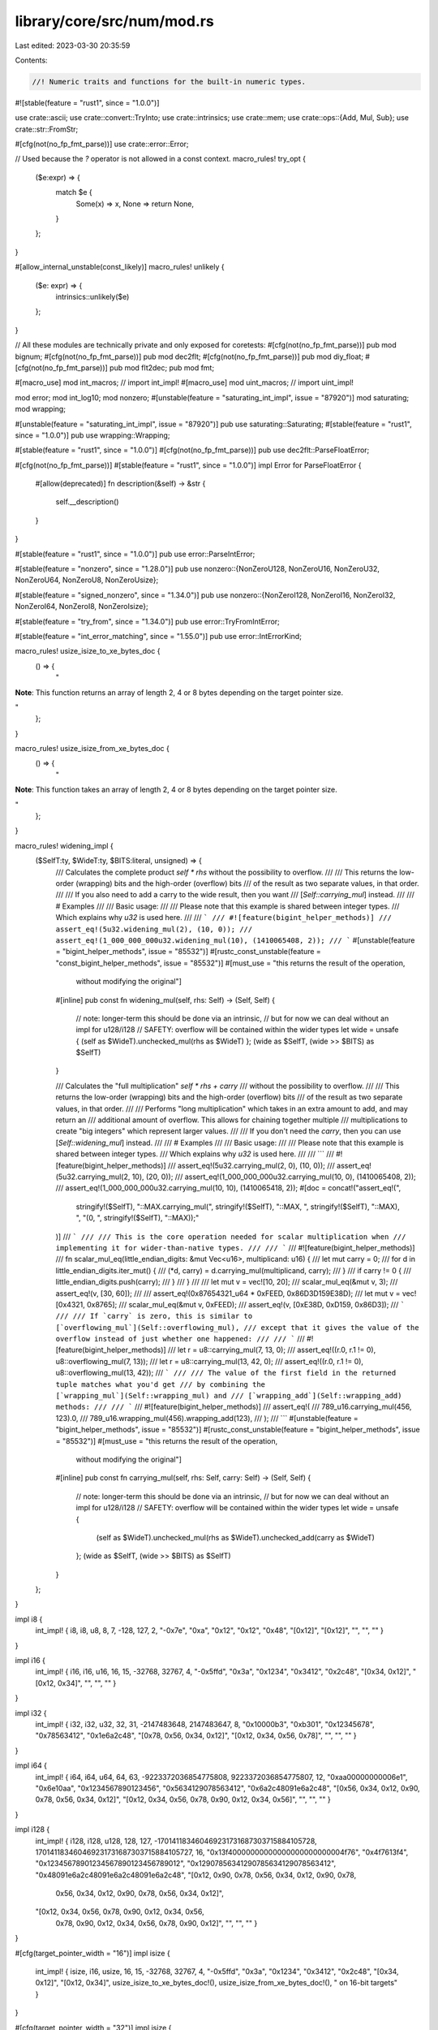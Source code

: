 library/core/src/num/mod.rs
===========================

Last edited: 2023-03-30 20:35:59

Contents:

.. code-block:: rs

    //! Numeric traits and functions for the built-in numeric types.

#![stable(feature = "rust1", since = "1.0.0")]

use crate::ascii;
use crate::convert::TryInto;
use crate::intrinsics;
use crate::mem;
use crate::ops::{Add, Mul, Sub};
use crate::str::FromStr;

#[cfg(not(no_fp_fmt_parse))]
use crate::error::Error;

// Used because the `?` operator is not allowed in a const context.
macro_rules! try_opt {
    ($e:expr) => {
        match $e {
            Some(x) => x,
            None => return None,
        }
    };
}

#[allow_internal_unstable(const_likely)]
macro_rules! unlikely {
    ($e: expr) => {
        intrinsics::unlikely($e)
    };
}

// All these modules are technically private and only exposed for coretests:
#[cfg(not(no_fp_fmt_parse))]
pub mod bignum;
#[cfg(not(no_fp_fmt_parse))]
pub mod dec2flt;
#[cfg(not(no_fp_fmt_parse))]
pub mod diy_float;
#[cfg(not(no_fp_fmt_parse))]
pub mod flt2dec;
pub mod fmt;

#[macro_use]
mod int_macros; // import int_impl!
#[macro_use]
mod uint_macros; // import uint_impl!

mod error;
mod int_log10;
mod nonzero;
#[unstable(feature = "saturating_int_impl", issue = "87920")]
mod saturating;
mod wrapping;

#[unstable(feature = "saturating_int_impl", issue = "87920")]
pub use saturating::Saturating;
#[stable(feature = "rust1", since = "1.0.0")]
pub use wrapping::Wrapping;

#[stable(feature = "rust1", since = "1.0.0")]
#[cfg(not(no_fp_fmt_parse))]
pub use dec2flt::ParseFloatError;

#[cfg(not(no_fp_fmt_parse))]
#[stable(feature = "rust1", since = "1.0.0")]
impl Error for ParseFloatError {
    #[allow(deprecated)]
    fn description(&self) -> &str {
        self.__description()
    }
}

#[stable(feature = "rust1", since = "1.0.0")]
pub use error::ParseIntError;

#[stable(feature = "nonzero", since = "1.28.0")]
pub use nonzero::{NonZeroU128, NonZeroU16, NonZeroU32, NonZeroU64, NonZeroU8, NonZeroUsize};

#[stable(feature = "signed_nonzero", since = "1.34.0")]
pub use nonzero::{NonZeroI128, NonZeroI16, NonZeroI32, NonZeroI64, NonZeroI8, NonZeroIsize};

#[stable(feature = "try_from", since = "1.34.0")]
pub use error::TryFromIntError;

#[stable(feature = "int_error_matching", since = "1.55.0")]
pub use error::IntErrorKind;

macro_rules! usize_isize_to_xe_bytes_doc {
    () => {
        "

**Note**: This function returns an array of length 2, 4 or 8 bytes
depending on the target pointer size.

"
    };
}

macro_rules! usize_isize_from_xe_bytes_doc {
    () => {
        "

**Note**: This function takes an array of length 2, 4 or 8 bytes
depending on the target pointer size.

"
    };
}

macro_rules! widening_impl {
    ($SelfT:ty, $WideT:ty, $BITS:literal, unsigned) => {
        /// Calculates the complete product `self * rhs` without the possibility to overflow.
        ///
        /// This returns the low-order (wrapping) bits and the high-order (overflow) bits
        /// of the result as two separate values, in that order.
        ///
        /// If you also need to add a carry to the wide result, then you want
        /// [`Self::carrying_mul`] instead.
        ///
        /// # Examples
        ///
        /// Basic usage:
        ///
        /// Please note that this example is shared between integer types.
        /// Which explains why `u32` is used here.
        ///
        /// ```
        /// #![feature(bigint_helper_methods)]
        /// assert_eq!(5u32.widening_mul(2), (10, 0));
        /// assert_eq!(1_000_000_000u32.widening_mul(10), (1410065408, 2));
        /// ```
        #[unstable(feature = "bigint_helper_methods", issue = "85532")]
        #[rustc_const_unstable(feature = "const_bigint_helper_methods", issue = "85532")]
        #[must_use = "this returns the result of the operation, \
                      without modifying the original"]
        #[inline]
        pub const fn widening_mul(self, rhs: Self) -> (Self, Self) {
            // note: longer-term this should be done via an intrinsic,
            //   but for now we can deal without an impl for u128/i128
            // SAFETY: overflow will be contained within the wider types
            let wide = unsafe { (self as $WideT).unchecked_mul(rhs as $WideT) };
            (wide as $SelfT, (wide >> $BITS) as $SelfT)
        }

        /// Calculates the "full multiplication" `self * rhs + carry`
        /// without the possibility to overflow.
        ///
        /// This returns the low-order (wrapping) bits and the high-order (overflow) bits
        /// of the result as two separate values, in that order.
        ///
        /// Performs "long multiplication" which takes in an extra amount to add, and may return an
        /// additional amount of overflow. This allows for chaining together multiple
        /// multiplications to create "big integers" which represent larger values.
        ///
        /// If you don't need the `carry`, then you can use [`Self::widening_mul`] instead.
        ///
        /// # Examples
        ///
        /// Basic usage:
        ///
        /// Please note that this example is shared between integer types.
        /// Which explains why `u32` is used here.
        ///
        /// ```
        /// #![feature(bigint_helper_methods)]
        /// assert_eq!(5u32.carrying_mul(2, 0), (10, 0));
        /// assert_eq!(5u32.carrying_mul(2, 10), (20, 0));
        /// assert_eq!(1_000_000_000u32.carrying_mul(10, 0), (1410065408, 2));
        /// assert_eq!(1_000_000_000u32.carrying_mul(10, 10), (1410065418, 2));
        #[doc = concat!("assert_eq!(",
            stringify!($SelfT), "::MAX.carrying_mul(", stringify!($SelfT), "::MAX, ", stringify!($SelfT), "::MAX), ",
            "(0, ", stringify!($SelfT), "::MAX));"
        )]
        /// ```
        ///
        /// This is the core operation needed for scalar multiplication when
        /// implementing it for wider-than-native types.
        ///
        /// ```
        /// #![feature(bigint_helper_methods)]
        /// fn scalar_mul_eq(little_endian_digits: &mut Vec<u16>, multiplicand: u16) {
        ///     let mut carry = 0;
        ///     for d in little_endian_digits.iter_mut() {
        ///         (*d, carry) = d.carrying_mul(multiplicand, carry);
        ///     }
        ///     if carry != 0 {
        ///         little_endian_digits.push(carry);
        ///     }
        /// }
        ///
        /// let mut v = vec![10, 20];
        /// scalar_mul_eq(&mut v, 3);
        /// assert_eq!(v, [30, 60]);
        ///
        /// assert_eq!(0x87654321_u64 * 0xFEED, 0x86D3D159E38D);
        /// let mut v = vec![0x4321, 0x8765];
        /// scalar_mul_eq(&mut v, 0xFEED);
        /// assert_eq!(v, [0xE38D, 0xD159, 0x86D3]);
        /// ```
        ///
        /// If `carry` is zero, this is similar to [`overflowing_mul`](Self::overflowing_mul),
        /// except that it gives the value of the overflow instead of just whether one happened:
        ///
        /// ```
        /// #![feature(bigint_helper_methods)]
        /// let r = u8::carrying_mul(7, 13, 0);
        /// assert_eq!((r.0, r.1 != 0), u8::overflowing_mul(7, 13));
        /// let r = u8::carrying_mul(13, 42, 0);
        /// assert_eq!((r.0, r.1 != 0), u8::overflowing_mul(13, 42));
        /// ```
        ///
        /// The value of the first field in the returned tuple matches what you'd get
        /// by combining the [`wrapping_mul`](Self::wrapping_mul) and
        /// [`wrapping_add`](Self::wrapping_add) methods:
        ///
        /// ```
        /// #![feature(bigint_helper_methods)]
        /// assert_eq!(
        ///     789_u16.carrying_mul(456, 123).0,
        ///     789_u16.wrapping_mul(456).wrapping_add(123),
        /// );
        /// ```
        #[unstable(feature = "bigint_helper_methods", issue = "85532")]
        #[rustc_const_unstable(feature = "bigint_helper_methods", issue = "85532")]
        #[must_use = "this returns the result of the operation, \
                      without modifying the original"]
        #[inline]
        pub const fn carrying_mul(self, rhs: Self, carry: Self) -> (Self, Self) {
            // note: longer-term this should be done via an intrinsic,
            //   but for now we can deal without an impl for u128/i128
            // SAFETY: overflow will be contained within the wider types
            let wide = unsafe {
                (self as $WideT).unchecked_mul(rhs as $WideT).unchecked_add(carry as $WideT)
            };
            (wide as $SelfT, (wide >> $BITS) as $SelfT)
        }
    };
}

impl i8 {
    int_impl! { i8, i8, u8, 8, 7, -128, 127, 2, "-0x7e", "0xa", "0x12", "0x12", "0x48",
    "[0x12]", "[0x12]", "", "", "" }
}

impl i16 {
    int_impl! { i16, i16, u16, 16, 15, -32768, 32767, 4, "-0x5ffd", "0x3a", "0x1234", "0x3412",
    "0x2c48", "[0x34, 0x12]", "[0x12, 0x34]", "", "", "" }
}

impl i32 {
    int_impl! { i32, i32, u32, 32, 31, -2147483648, 2147483647, 8, "0x10000b3", "0xb301",
    "0x12345678", "0x78563412", "0x1e6a2c48", "[0x78, 0x56, 0x34, 0x12]",
    "[0x12, 0x34, 0x56, 0x78]", "", "", "" }
}

impl i64 {
    int_impl! { i64, i64, u64, 64, 63, -9223372036854775808, 9223372036854775807, 12,
    "0xaa00000000006e1", "0x6e10aa", "0x1234567890123456", "0x5634129078563412",
    "0x6a2c48091e6a2c48", "[0x56, 0x34, 0x12, 0x90, 0x78, 0x56, 0x34, 0x12]",
    "[0x12, 0x34, 0x56, 0x78, 0x90, 0x12, 0x34, 0x56]", "", "", "" }
}

impl i128 {
    int_impl! { i128, i128, u128, 128, 127, -170141183460469231731687303715884105728,
    170141183460469231731687303715884105727, 16,
    "0x13f40000000000000000000000004f76", "0x4f7613f4", "0x12345678901234567890123456789012",
    "0x12907856341290785634129078563412", "0x48091e6a2c48091e6a2c48091e6a2c48",
    "[0x12, 0x90, 0x78, 0x56, 0x34, 0x12, 0x90, 0x78, \
      0x56, 0x34, 0x12, 0x90, 0x78, 0x56, 0x34, 0x12]",
    "[0x12, 0x34, 0x56, 0x78, 0x90, 0x12, 0x34, 0x56, \
      0x78, 0x90, 0x12, 0x34, 0x56, 0x78, 0x90, 0x12]", "", "", "" }
}

#[cfg(target_pointer_width = "16")]
impl isize {
    int_impl! { isize, i16, usize, 16, 15, -32768, 32767, 4, "-0x5ffd", "0x3a", "0x1234",
    "0x3412", "0x2c48", "[0x34, 0x12]", "[0x12, 0x34]",
    usize_isize_to_xe_bytes_doc!(), usize_isize_from_xe_bytes_doc!(),
    " on 16-bit targets" }
}

#[cfg(target_pointer_width = "32")]
impl isize {
    int_impl! { isize, i32, usize, 32, 31, -2147483648, 2147483647, 8, "0x10000b3", "0xb301",
    "0x12345678", "0x78563412", "0x1e6a2c48", "[0x78, 0x56, 0x34, 0x12]",
    "[0x12, 0x34, 0x56, 0x78]",
    usize_isize_to_xe_bytes_doc!(), usize_isize_from_xe_bytes_doc!(),
    " on 32-bit targets" }
}

#[cfg(target_pointer_width = "64")]
impl isize {
    int_impl! { isize, i64, usize, 64, 63, -9223372036854775808, 9223372036854775807,
    12, "0xaa00000000006e1", "0x6e10aa",  "0x1234567890123456", "0x5634129078563412",
    "0x6a2c48091e6a2c48", "[0x56, 0x34, 0x12, 0x90, 0x78, 0x56, 0x34, 0x12]",
    "[0x12, 0x34, 0x56, 0x78, 0x90, 0x12, 0x34, 0x56]",
    usize_isize_to_xe_bytes_doc!(), usize_isize_from_xe_bytes_doc!(),
    " on 64-bit targets" }
}

/// If 6th bit set ascii is upper case.
const ASCII_CASE_MASK: u8 = 0b0010_0000;

impl u8 {
    uint_impl! { u8, u8, i8, NonZeroU8, 8, 255, 2, "0x82", "0xa", "0x12", "0x12", "0x48", "[0x12]",
    "[0x12]", "", "", "" }
    widening_impl! { u8, u16, 8, unsigned }

    /// Checks if the value is within the ASCII range.
    ///
    /// # Examples
    ///
    /// ```
    /// let ascii = 97u8;
    /// let non_ascii = 150u8;
    ///
    /// assert!(ascii.is_ascii());
    /// assert!(!non_ascii.is_ascii());
    /// ```
    #[must_use]
    #[stable(feature = "ascii_methods_on_intrinsics", since = "1.23.0")]
    #[rustc_const_stable(feature = "const_u8_is_ascii", since = "1.43.0")]
    #[inline]
    pub const fn is_ascii(&self) -> bool {
        *self & 128 == 0
    }

    /// Makes a copy of the value in its ASCII upper case equivalent.
    ///
    /// ASCII letters 'a' to 'z' are mapped to 'A' to 'Z',
    /// but non-ASCII letters are unchanged.
    ///
    /// To uppercase the value in-place, use [`make_ascii_uppercase`].
    ///
    /// # Examples
    ///
    /// ```
    /// let lowercase_a = 97u8;
    ///
    /// assert_eq!(65, lowercase_a.to_ascii_uppercase());
    /// ```
    ///
    /// [`make_ascii_uppercase`]: Self::make_ascii_uppercase
    #[must_use = "to uppercase the value in-place, use `make_ascii_uppercase()`"]
    #[stable(feature = "ascii_methods_on_intrinsics", since = "1.23.0")]
    #[rustc_const_stable(feature = "const_ascii_methods_on_intrinsics", since = "1.52.0")]
    #[inline]
    pub const fn to_ascii_uppercase(&self) -> u8 {
        // Toggle the fifth bit if this is a lowercase letter
        *self ^ ((self.is_ascii_lowercase() as u8) * ASCII_CASE_MASK)
    }

    /// Makes a copy of the value in its ASCII lower case equivalent.
    ///
    /// ASCII letters 'A' to 'Z' are mapped to 'a' to 'z',
    /// but non-ASCII letters are unchanged.
    ///
    /// To lowercase the value in-place, use [`make_ascii_lowercase`].
    ///
    /// # Examples
    ///
    /// ```
    /// let uppercase_a = 65u8;
    ///
    /// assert_eq!(97, uppercase_a.to_ascii_lowercase());
    /// ```
    ///
    /// [`make_ascii_lowercase`]: Self::make_ascii_lowercase
    #[must_use = "to lowercase the value in-place, use `make_ascii_lowercase()`"]
    #[stable(feature = "ascii_methods_on_intrinsics", since = "1.23.0")]
    #[rustc_const_stable(feature = "const_ascii_methods_on_intrinsics", since = "1.52.0")]
    #[inline]
    pub const fn to_ascii_lowercase(&self) -> u8 {
        // Set the fifth bit if this is an uppercase letter
        *self | (self.is_ascii_uppercase() as u8 * ASCII_CASE_MASK)
    }

    /// Assumes self is ascii
    #[inline]
    pub(crate) const fn ascii_change_case_unchecked(&self) -> u8 {
        *self ^ ASCII_CASE_MASK
    }

    /// Checks that two values are an ASCII case-insensitive match.
    ///
    /// This is equivalent to `to_ascii_lowercase(a) == to_ascii_lowercase(b)`.
    ///
    /// # Examples
    ///
    /// ```
    /// let lowercase_a = 97u8;
    /// let uppercase_a = 65u8;
    ///
    /// assert!(lowercase_a.eq_ignore_ascii_case(&uppercase_a));
    /// ```
    #[stable(feature = "ascii_methods_on_intrinsics", since = "1.23.0")]
    #[rustc_const_stable(feature = "const_ascii_methods_on_intrinsics", since = "1.52.0")]
    #[inline]
    pub const fn eq_ignore_ascii_case(&self, other: &u8) -> bool {
        self.to_ascii_lowercase() == other.to_ascii_lowercase()
    }

    /// Converts this value to its ASCII upper case equivalent in-place.
    ///
    /// ASCII letters 'a' to 'z' are mapped to 'A' to 'Z',
    /// but non-ASCII letters are unchanged.
    ///
    /// To return a new uppercased value without modifying the existing one, use
    /// [`to_ascii_uppercase`].
    ///
    /// # Examples
    ///
    /// ```
    /// let mut byte = b'a';
    ///
    /// byte.make_ascii_uppercase();
    ///
    /// assert_eq!(b'A', byte);
    /// ```
    ///
    /// [`to_ascii_uppercase`]: Self::to_ascii_uppercase
    #[stable(feature = "ascii_methods_on_intrinsics", since = "1.23.0")]
    #[inline]
    pub fn make_ascii_uppercase(&mut self) {
        *self = self.to_ascii_uppercase();
    }

    /// Converts this value to its ASCII lower case equivalent in-place.
    ///
    /// ASCII letters 'A' to 'Z' are mapped to 'a' to 'z',
    /// but non-ASCII letters are unchanged.
    ///
    /// To return a new lowercased value without modifying the existing one, use
    /// [`to_ascii_lowercase`].
    ///
    /// # Examples
    ///
    /// ```
    /// let mut byte = b'A';
    ///
    /// byte.make_ascii_lowercase();
    ///
    /// assert_eq!(b'a', byte);
    /// ```
    ///
    /// [`to_ascii_lowercase`]: Self::to_ascii_lowercase
    #[stable(feature = "ascii_methods_on_intrinsics", since = "1.23.0")]
    #[inline]
    pub fn make_ascii_lowercase(&mut self) {
        *self = self.to_ascii_lowercase();
    }

    /// Checks if the value is an ASCII alphabetic character:
    ///
    /// - U+0041 'A' ..= U+005A 'Z', or
    /// - U+0061 'a' ..= U+007A 'z'.
    ///
    /// # Examples
    ///
    /// ```
    /// let uppercase_a = b'A';
    /// let uppercase_g = b'G';
    /// let a = b'a';
    /// let g = b'g';
    /// let zero = b'0';
    /// let percent = b'%';
    /// let space = b' ';
    /// let lf = b'\n';
    /// let esc = b'\x1b';
    ///
    /// assert!(uppercase_a.is_ascii_alphabetic());
    /// assert!(uppercase_g.is_ascii_alphabetic());
    /// assert!(a.is_ascii_alphabetic());
    /// assert!(g.is_ascii_alphabetic());
    /// assert!(!zero.is_ascii_alphabetic());
    /// assert!(!percent.is_ascii_alphabetic());
    /// assert!(!space.is_ascii_alphabetic());
    /// assert!(!lf.is_ascii_alphabetic());
    /// assert!(!esc.is_ascii_alphabetic());
    /// ```
    #[must_use]
    #[stable(feature = "ascii_ctype_on_intrinsics", since = "1.24.0")]
    #[rustc_const_stable(feature = "const_ascii_ctype_on_intrinsics", since = "1.47.0")]
    #[inline]
    pub const fn is_ascii_alphabetic(&self) -> bool {
        matches!(*self, b'A'..=b'Z' | b'a'..=b'z')
    }

    /// Checks if the value is an ASCII uppercase character:
    /// U+0041 'A' ..= U+005A 'Z'.
    ///
    /// # Examples
    ///
    /// ```
    /// let uppercase_a = b'A';
    /// let uppercase_g = b'G';
    /// let a = b'a';
    /// let g = b'g';
    /// let zero = b'0';
    /// let percent = b'%';
    /// let space = b' ';
    /// let lf = b'\n';
    /// let esc = b'\x1b';
    ///
    /// assert!(uppercase_a.is_ascii_uppercase());
    /// assert!(uppercase_g.is_ascii_uppercase());
    /// assert!(!a.is_ascii_uppercase());
    /// assert!(!g.is_ascii_uppercase());
    /// assert!(!zero.is_ascii_uppercase());
    /// assert!(!percent.is_ascii_uppercase());
    /// assert!(!space.is_ascii_uppercase());
    /// assert!(!lf.is_ascii_uppercase());
    /// assert!(!esc.is_ascii_uppercase());
    /// ```
    #[must_use]
    #[stable(feature = "ascii_ctype_on_intrinsics", since = "1.24.0")]
    #[rustc_const_stable(feature = "const_ascii_ctype_on_intrinsics", since = "1.47.0")]
    #[inline]
    pub const fn is_ascii_uppercase(&self) -> bool {
        matches!(*self, b'A'..=b'Z')
    }

    /// Checks if the value is an ASCII lowercase character:
    /// U+0061 'a' ..= U+007A 'z'.
    ///
    /// # Examples
    ///
    /// ```
    /// let uppercase_a = b'A';
    /// let uppercase_g = b'G';
    /// let a = b'a';
    /// let g = b'g';
    /// let zero = b'0';
    /// let percent = b'%';
    /// let space = b' ';
    /// let lf = b'\n';
    /// let esc = b'\x1b';
    ///
    /// assert!(!uppercase_a.is_ascii_lowercase());
    /// assert!(!uppercase_g.is_ascii_lowercase());
    /// assert!(a.is_ascii_lowercase());
    /// assert!(g.is_ascii_lowercase());
    /// assert!(!zero.is_ascii_lowercase());
    /// assert!(!percent.is_ascii_lowercase());
    /// assert!(!space.is_ascii_lowercase());
    /// assert!(!lf.is_ascii_lowercase());
    /// assert!(!esc.is_ascii_lowercase());
    /// ```
    #[must_use]
    #[stable(feature = "ascii_ctype_on_intrinsics", since = "1.24.0")]
    #[rustc_const_stable(feature = "const_ascii_ctype_on_intrinsics", since = "1.47.0")]
    #[inline]
    pub const fn is_ascii_lowercase(&self) -> bool {
        matches!(*self, b'a'..=b'z')
    }

    /// Checks if the value is an ASCII alphanumeric character:
    ///
    /// - U+0041 'A' ..= U+005A 'Z', or
    /// - U+0061 'a' ..= U+007A 'z', or
    /// - U+0030 '0' ..= U+0039 '9'.
    ///
    /// # Examples
    ///
    /// ```
    /// let uppercase_a = b'A';
    /// let uppercase_g = b'G';
    /// let a = b'a';
    /// let g = b'g';
    /// let zero = b'0';
    /// let percent = b'%';
    /// let space = b' ';
    /// let lf = b'\n';
    /// let esc = b'\x1b';
    ///
    /// assert!(uppercase_a.is_ascii_alphanumeric());
    /// assert!(uppercase_g.is_ascii_alphanumeric());
    /// assert!(a.is_ascii_alphanumeric());
    /// assert!(g.is_ascii_alphanumeric());
    /// assert!(zero.is_ascii_alphanumeric());
    /// assert!(!percent.is_ascii_alphanumeric());
    /// assert!(!space.is_ascii_alphanumeric());
    /// assert!(!lf.is_ascii_alphanumeric());
    /// assert!(!esc.is_ascii_alphanumeric());
    /// ```
    #[must_use]
    #[stable(feature = "ascii_ctype_on_intrinsics", since = "1.24.0")]
    #[rustc_const_stable(feature = "const_ascii_ctype_on_intrinsics", since = "1.47.0")]
    #[inline]
    pub const fn is_ascii_alphanumeric(&self) -> bool {
        matches!(*self, b'0'..=b'9' | b'A'..=b'Z' | b'a'..=b'z')
    }

    /// Checks if the value is an ASCII decimal digit:
    /// U+0030 '0' ..= U+0039 '9'.
    ///
    /// # Examples
    ///
    /// ```
    /// let uppercase_a = b'A';
    /// let uppercase_g = b'G';
    /// let a = b'a';
    /// let g = b'g';
    /// let zero = b'0';
    /// let percent = b'%';
    /// let space = b' ';
    /// let lf = b'\n';
    /// let esc = b'\x1b';
    ///
    /// assert!(!uppercase_a.is_ascii_digit());
    /// assert!(!uppercase_g.is_ascii_digit());
    /// assert!(!a.is_ascii_digit());
    /// assert!(!g.is_ascii_digit());
    /// assert!(zero.is_ascii_digit());
    /// assert!(!percent.is_ascii_digit());
    /// assert!(!space.is_ascii_digit());
    /// assert!(!lf.is_ascii_digit());
    /// assert!(!esc.is_ascii_digit());
    /// ```
    #[must_use]
    #[stable(feature = "ascii_ctype_on_intrinsics", since = "1.24.0")]
    #[rustc_const_stable(feature = "const_ascii_ctype_on_intrinsics", since = "1.47.0")]
    #[inline]
    pub const fn is_ascii_digit(&self) -> bool {
        matches!(*self, b'0'..=b'9')
    }

    /// Checks if the value is an ASCII octal digit:
    /// U+0030 '0' ..= U+0037 '7'.
    ///
    /// # Examples
    ///
    /// ```
    /// #![feature(is_ascii_octdigit)]
    ///
    /// let uppercase_a = b'A';
    /// let a = b'a';
    /// let zero = b'0';
    /// let seven = b'7';
    /// let nine = b'9';
    /// let percent = b'%';
    /// let lf = b'\n';
    ///
    /// assert!(!uppercase_a.is_ascii_octdigit());
    /// assert!(!a.is_ascii_octdigit());
    /// assert!(zero.is_ascii_octdigit());
    /// assert!(seven.is_ascii_octdigit());
    /// assert!(!nine.is_ascii_octdigit());
    /// assert!(!percent.is_ascii_octdigit());
    /// assert!(!lf.is_ascii_octdigit());
    /// ```
    #[must_use]
    #[unstable(feature = "is_ascii_octdigit", issue = "101288")]
    #[rustc_const_unstable(feature = "is_ascii_octdigit", issue = "101288")]
    #[inline]
    pub const fn is_ascii_octdigit(&self) -> bool {
        matches!(*self, b'0'..=b'7')
    }

    /// Checks if the value is an ASCII hexadecimal digit:
    ///
    /// - U+0030 '0' ..= U+0039 '9', or
    /// - U+0041 'A' ..= U+0046 'F', or
    /// - U+0061 'a' ..= U+0066 'f'.
    ///
    /// # Examples
    ///
    /// ```
    /// let uppercase_a = b'A';
    /// let uppercase_g = b'G';
    /// let a = b'a';
    /// let g = b'g';
    /// let zero = b'0';
    /// let percent = b'%';
    /// let space = b' ';
    /// let lf = b'\n';
    /// let esc = b'\x1b';
    ///
    /// assert!(uppercase_a.is_ascii_hexdigit());
    /// assert!(!uppercase_g.is_ascii_hexdigit());
    /// assert!(a.is_ascii_hexdigit());
    /// assert!(!g.is_ascii_hexdigit());
    /// assert!(zero.is_ascii_hexdigit());
    /// assert!(!percent.is_ascii_hexdigit());
    /// assert!(!space.is_ascii_hexdigit());
    /// assert!(!lf.is_ascii_hexdigit());
    /// assert!(!esc.is_ascii_hexdigit());
    /// ```
    #[must_use]
    #[stable(feature = "ascii_ctype_on_intrinsics", since = "1.24.0")]
    #[rustc_const_stable(feature = "const_ascii_ctype_on_intrinsics", since = "1.47.0")]
    #[inline]
    pub const fn is_ascii_hexdigit(&self) -> bool {
        matches!(*self, b'0'..=b'9' | b'A'..=b'F' | b'a'..=b'f')
    }

    /// Checks if the value is an ASCII punctuation character:
    ///
    /// - U+0021 ..= U+002F `! " # $ % & ' ( ) * + , - . /`, or
    /// - U+003A ..= U+0040 `: ; < = > ? @`, or
    /// - U+005B ..= U+0060 `` [ \ ] ^ _ ` ``, or
    /// - U+007B ..= U+007E `{ | } ~`
    ///
    /// # Examples
    ///
    /// ```
    /// let uppercase_a = b'A';
    /// let uppercase_g = b'G';
    /// let a = b'a';
    /// let g = b'g';
    /// let zero = b'0';
    /// let percent = b'%';
    /// let space = b' ';
    /// let lf = b'\n';
    /// let esc = b'\x1b';
    ///
    /// assert!(!uppercase_a.is_ascii_punctuation());
    /// assert!(!uppercase_g.is_ascii_punctuation());
    /// assert!(!a.is_ascii_punctuation());
    /// assert!(!g.is_ascii_punctuation());
    /// assert!(!zero.is_ascii_punctuation());
    /// assert!(percent.is_ascii_punctuation());
    /// assert!(!space.is_ascii_punctuation());
    /// assert!(!lf.is_ascii_punctuation());
    /// assert!(!esc.is_ascii_punctuation());
    /// ```
    #[must_use]
    #[stable(feature = "ascii_ctype_on_intrinsics", since = "1.24.0")]
    #[rustc_const_stable(feature = "const_ascii_ctype_on_intrinsics", since = "1.47.0")]
    #[inline]
    pub const fn is_ascii_punctuation(&self) -> bool {
        matches!(*self, b'!'..=b'/' | b':'..=b'@' | b'['..=b'`' | b'{'..=b'~')
    }

    /// Checks if the value is an ASCII graphic character:
    /// U+0021 '!' ..= U+007E '~'.
    ///
    /// # Examples
    ///
    /// ```
    /// let uppercase_a = b'A';
    /// let uppercase_g = b'G';
    /// let a = b'a';
    /// let g = b'g';
    /// let zero = b'0';
    /// let percent = b'%';
    /// let space = b' ';
    /// let lf = b'\n';
    /// let esc = b'\x1b';
    ///
    /// assert!(uppercase_a.is_ascii_graphic());
    /// assert!(uppercase_g.is_ascii_graphic());
    /// assert!(a.is_ascii_graphic());
    /// assert!(g.is_ascii_graphic());
    /// assert!(zero.is_ascii_graphic());
    /// assert!(percent.is_ascii_graphic());
    /// assert!(!space.is_ascii_graphic());
    /// assert!(!lf.is_ascii_graphic());
    /// assert!(!esc.is_ascii_graphic());
    /// ```
    #[must_use]
    #[stable(feature = "ascii_ctype_on_intrinsics", since = "1.24.0")]
    #[rustc_const_stable(feature = "const_ascii_ctype_on_intrinsics", since = "1.47.0")]
    #[inline]
    pub const fn is_ascii_graphic(&self) -> bool {
        matches!(*self, b'!'..=b'~')
    }

    /// Checks if the value is an ASCII whitespace character:
    /// U+0020 SPACE, U+0009 HORIZONTAL TAB, U+000A LINE FEED,
    /// U+000C FORM FEED, or U+000D CARRIAGE RETURN.
    ///
    /// Rust uses the WhatWG Infra Standard's [definition of ASCII
    /// whitespace][infra-aw]. There are several other definitions in
    /// wide use. For instance, [the POSIX locale][pct] includes
    /// U+000B VERTICAL TAB as well as all the above characters,
    /// but—from the very same specification—[the default rule for
    /// "field splitting" in the Bourne shell][bfs] considers *only*
    /// SPACE, HORIZONTAL TAB, and LINE FEED as whitespace.
    ///
    /// If you are writing a program that will process an existing
    /// file format, check what that format's definition of whitespace is
    /// before using this function.
    ///
    /// [infra-aw]: https://infra.spec.whatwg.org/#ascii-whitespace
    /// [pct]: https://pubs.opengroup.org/onlinepubs/9699919799/basedefs/V1_chap07.html#tag_07_03_01
    /// [bfs]: https://pubs.opengroup.org/onlinepubs/9699919799/utilities/V3_chap02.html#tag_18_06_05
    ///
    /// # Examples
    ///
    /// ```
    /// let uppercase_a = b'A';
    /// let uppercase_g = b'G';
    /// let a = b'a';
    /// let g = b'g';
    /// let zero = b'0';
    /// let percent = b'%';
    /// let space = b' ';
    /// let lf = b'\n';
    /// let esc = b'\x1b';
    ///
    /// assert!(!uppercase_a.is_ascii_whitespace());
    /// assert!(!uppercase_g.is_ascii_whitespace());
    /// assert!(!a.is_ascii_whitespace());
    /// assert!(!g.is_ascii_whitespace());
    /// assert!(!zero.is_ascii_whitespace());
    /// assert!(!percent.is_ascii_whitespace());
    /// assert!(space.is_ascii_whitespace());
    /// assert!(lf.is_ascii_whitespace());
    /// assert!(!esc.is_ascii_whitespace());
    /// ```
    #[must_use]
    #[stable(feature = "ascii_ctype_on_intrinsics", since = "1.24.0")]
    #[rustc_const_stable(feature = "const_ascii_ctype_on_intrinsics", since = "1.47.0")]
    #[inline]
    pub const fn is_ascii_whitespace(&self) -> bool {
        matches!(*self, b'\t' | b'\n' | b'\x0C' | b'\r' | b' ')
    }

    /// Checks if the value is an ASCII control character:
    /// U+0000 NUL ..= U+001F UNIT SEPARATOR, or U+007F DELETE.
    /// Note that most ASCII whitespace characters are control
    /// characters, but SPACE is not.
    ///
    /// # Examples
    ///
    /// ```
    /// let uppercase_a = b'A';
    /// let uppercase_g = b'G';
    /// let a = b'a';
    /// let g = b'g';
    /// let zero = b'0';
    /// let percent = b'%';
    /// let space = b' ';
    /// let lf = b'\n';
    /// let esc = b'\x1b';
    ///
    /// assert!(!uppercase_a.is_ascii_control());
    /// assert!(!uppercase_g.is_ascii_control());
    /// assert!(!a.is_ascii_control());
    /// assert!(!g.is_ascii_control());
    /// assert!(!zero.is_ascii_control());
    /// assert!(!percent.is_ascii_control());
    /// assert!(!space.is_ascii_control());
    /// assert!(lf.is_ascii_control());
    /// assert!(esc.is_ascii_control());
    /// ```
    #[must_use]
    #[stable(feature = "ascii_ctype_on_intrinsics", since = "1.24.0")]
    #[rustc_const_stable(feature = "const_ascii_ctype_on_intrinsics", since = "1.47.0")]
    #[inline]
    pub const fn is_ascii_control(&self) -> bool {
        matches!(*self, b'\0'..=b'\x1F' | b'\x7F')
    }

    /// Returns an iterator that produces an escaped version of a `u8`,
    /// treating it as an ASCII character.
    ///
    /// The behavior is identical to [`ascii::escape_default`].
    ///
    /// # Examples
    ///
    /// ```
    ///
    /// assert_eq!("0", b'0'.escape_ascii().to_string());
    /// assert_eq!("\\t", b'\t'.escape_ascii().to_string());
    /// assert_eq!("\\r", b'\r'.escape_ascii().to_string());
    /// assert_eq!("\\n", b'\n'.escape_ascii().to_string());
    /// assert_eq!("\\'", b'\''.escape_ascii().to_string());
    /// assert_eq!("\\\"", b'"'.escape_ascii().to_string());
    /// assert_eq!("\\\\", b'\\'.escape_ascii().to_string());
    /// assert_eq!("\\x9d", b'\x9d'.escape_ascii().to_string());
    /// ```
    #[must_use = "this returns the escaped byte as an iterator, \
                  without modifying the original"]
    #[stable(feature = "inherent_ascii_escape", since = "1.60.0")]
    #[inline]
    pub fn escape_ascii(self) -> ascii::EscapeDefault {
        ascii::escape_default(self)
    }

    #[inline]
    pub(crate) const fn is_utf8_char_boundary(self) -> bool {
        // This is bit magic equivalent to: b < 128 || b >= 192
        (self as i8) >= -0x40
    }
}

impl u16 {
    uint_impl! { u16, u16, i16, NonZeroU16, 16, 65535, 4, "0xa003", "0x3a", "0x1234", "0x3412", "0x2c48",
    "[0x34, 0x12]", "[0x12, 0x34]", "", "", "" }
    widening_impl! { u16, u32, 16, unsigned }

    /// Checks if the value is a Unicode surrogate code point, which are disallowed values for [`char`].
    ///
    /// # Examples
    ///
    /// ```
    /// #![feature(utf16_extra)]
    ///
    /// let low_non_surrogate = 0xA000u16;
    /// let low_surrogate = 0xD800u16;
    /// let high_surrogate = 0xDC00u16;
    /// let high_non_surrogate = 0xE000u16;
    ///
    /// assert!(!low_non_surrogate.is_utf16_surrogate());
    /// assert!(low_surrogate.is_utf16_surrogate());
    /// assert!(high_surrogate.is_utf16_surrogate());
    /// assert!(!high_non_surrogate.is_utf16_surrogate());
    /// ```
    #[must_use]
    #[unstable(feature = "utf16_extra", issue = "94919")]
    #[rustc_const_unstable(feature = "utf16_extra_const", issue = "94919")]
    #[inline]
    pub const fn is_utf16_surrogate(self) -> bool {
        matches!(self, 0xD800..=0xDFFF)
    }
}

impl u32 {
    uint_impl! { u32, u32, i32, NonZeroU32, 32, 4294967295, 8, "0x10000b3", "0xb301", "0x12345678",
    "0x78563412", "0x1e6a2c48", "[0x78, 0x56, 0x34, 0x12]", "[0x12, 0x34, 0x56, 0x78]", "", "", "" }
    widening_impl! { u32, u64, 32, unsigned }
}

impl u64 {
    uint_impl! { u64, u64, i64, NonZeroU64, 64, 18446744073709551615, 12, "0xaa00000000006e1", "0x6e10aa",
    "0x1234567890123456", "0x5634129078563412", "0x6a2c48091e6a2c48",
    "[0x56, 0x34, 0x12, 0x90, 0x78, 0x56, 0x34, 0x12]",
    "[0x12, 0x34, 0x56, 0x78, 0x90, 0x12, 0x34, 0x56]",
    "", "", ""}
    widening_impl! { u64, u128, 64, unsigned }
}

impl u128 {
    uint_impl! { u128, u128, i128, NonZeroU128, 128, 340282366920938463463374607431768211455, 16,
    "0x13f40000000000000000000000004f76", "0x4f7613f4", "0x12345678901234567890123456789012",
    "0x12907856341290785634129078563412", "0x48091e6a2c48091e6a2c48091e6a2c48",
    "[0x12, 0x90, 0x78, 0x56, 0x34, 0x12, 0x90, 0x78, \
      0x56, 0x34, 0x12, 0x90, 0x78, 0x56, 0x34, 0x12]",
    "[0x12, 0x34, 0x56, 0x78, 0x90, 0x12, 0x34, 0x56, \
      0x78, 0x90, 0x12, 0x34, 0x56, 0x78, 0x90, 0x12]",
     "", "", ""}
}

#[cfg(target_pointer_width = "16")]
impl usize {
    uint_impl! { usize, u16, isize, NonZeroUsize, 16, 65535, 4, "0xa003", "0x3a", "0x1234", "0x3412", "0x2c48",
    "[0x34, 0x12]", "[0x12, 0x34]",
    usize_isize_to_xe_bytes_doc!(), usize_isize_from_xe_bytes_doc!(),
    " on 16-bit targets" }
    widening_impl! { usize, u32, 16, unsigned }
}
#[cfg(target_pointer_width = "32")]
impl usize {
    uint_impl! { usize, u32, isize, NonZeroUsize, 32, 4294967295, 8, "0x10000b3", "0xb301", "0x12345678",
    "0x78563412", "0x1e6a2c48", "[0x78, 0x56, 0x34, 0x12]", "[0x12, 0x34, 0x56, 0x78]",
    usize_isize_to_xe_bytes_doc!(), usize_isize_from_xe_bytes_doc!(),
    " on 32-bit targets" }
    widening_impl! { usize, u64, 32, unsigned }
}

#[cfg(target_pointer_width = "64")]
impl usize {
    uint_impl! { usize, u64, isize, NonZeroUsize, 64, 18446744073709551615, 12, "0xaa00000000006e1", "0x6e10aa",
    "0x1234567890123456", "0x5634129078563412", "0x6a2c48091e6a2c48",
    "[0x56, 0x34, 0x12, 0x90, 0x78, 0x56, 0x34, 0x12]",
    "[0x12, 0x34, 0x56, 0x78, 0x90, 0x12, 0x34, 0x56]",
    usize_isize_to_xe_bytes_doc!(), usize_isize_from_xe_bytes_doc!(),
    " on 64-bit targets" }
    widening_impl! { usize, u128, 64, unsigned }
}

impl usize {
    /// Returns an `usize` where every byte is equal to `x`.
    #[inline]
    pub(crate) const fn repeat_u8(x: u8) -> usize {
        usize::from_ne_bytes([x; mem::size_of::<usize>()])
    }

    /// Returns an `usize` where every byte pair is equal to `x`.
    #[inline]
    pub(crate) const fn repeat_u16(x: u16) -> usize {
        let mut r = 0usize;
        let mut i = 0;
        while i < mem::size_of::<usize>() {
            // Use `wrapping_shl` to make it work on targets with 16-bit `usize`
            r = r.wrapping_shl(16) | (x as usize);
            i += 2;
        }
        r
    }
}

/// A classification of floating point numbers.
///
/// This `enum` is used as the return type for [`f32::classify`] and [`f64::classify`]. See
/// their documentation for more.
///
/// # Examples
///
/// ```
/// use std::num::FpCategory;
///
/// let num = 12.4_f32;
/// let inf = f32::INFINITY;
/// let zero = 0f32;
/// let sub: f32 = 1.1754942e-38;
/// let nan = f32::NAN;
///
/// assert_eq!(num.classify(), FpCategory::Normal);
/// assert_eq!(inf.classify(), FpCategory::Infinite);
/// assert_eq!(zero.classify(), FpCategory::Zero);
/// assert_eq!(sub.classify(), FpCategory::Subnormal);
/// assert_eq!(nan.classify(), FpCategory::Nan);
/// ```
#[derive(Copy, Clone, PartialEq, Eq, Debug)]
#[stable(feature = "rust1", since = "1.0.0")]
pub enum FpCategory {
    /// NaN (not a number): this value results from calculations like `(-1.0).sqrt()`.
    ///
    /// See [the documentation for `f32`](f32) for more information on the unusual properties
    /// of NaN.
    #[stable(feature = "rust1", since = "1.0.0")]
    Nan,

    /// Positive or negative infinity, which often results from dividing a nonzero number
    /// by zero.
    #[stable(feature = "rust1", since = "1.0.0")]
    Infinite,

    /// Positive or negative zero.
    ///
    /// See [the documentation for `f32`](f32) for more information on the signedness of zeroes.
    #[stable(feature = "rust1", since = "1.0.0")]
    Zero,

    /// “Subnormal” or “denormal” floating point representation (less precise, relative to
    /// their magnitude, than [`Normal`]).
    ///
    /// Subnormal numbers are larger in magnitude than [`Zero`] but smaller in magnitude than all
    /// [`Normal`] numbers.
    ///
    /// [`Normal`]: Self::Normal
    /// [`Zero`]: Self::Zero
    #[stable(feature = "rust1", since = "1.0.0")]
    Subnormal,

    /// A regular floating point number, not any of the exceptional categories.
    ///
    /// The smallest positive normal numbers are [`f32::MIN_POSITIVE`] and [`f64::MIN_POSITIVE`],
    /// and the largest positive normal numbers are [`f32::MAX`] and [`f64::MAX`]. (Unlike signed
    /// integers, floating point numbers are symmetric in their range, so negating any of these
    /// constants will produce their negative counterpart.)
    #[stable(feature = "rust1", since = "1.0.0")]
    Normal,
}

#[doc(hidden)]
trait FromStrRadixHelper:
    PartialOrd + Copy + Add<Output = Self> + Sub<Output = Self> + Mul<Output = Self>
{
    const MIN: Self;
    fn from_u32(u: u32) -> Self;
    fn checked_mul(&self, other: u32) -> Option<Self>;
    fn checked_sub(&self, other: u32) -> Option<Self>;
    fn checked_add(&self, other: u32) -> Option<Self>;
}

macro_rules! from_str_radix_int_impl {
    ($($t:ty)*) => {$(
        #[stable(feature = "rust1", since = "1.0.0")]
        impl FromStr for $t {
            type Err = ParseIntError;
            fn from_str(src: &str) -> Result<Self, ParseIntError> {
                from_str_radix(src, 10)
            }
        }
    )*}
}
from_str_radix_int_impl! { isize i8 i16 i32 i64 i128 usize u8 u16 u32 u64 u128 }

macro_rules! impl_helper_for {
    ($($t:ty)*) => ($(impl FromStrRadixHelper for $t {
        const MIN: Self = Self::MIN;
        #[inline]
        fn from_u32(u: u32) -> Self { u as Self }
        #[inline]
        fn checked_mul(&self, other: u32) -> Option<Self> {
            Self::checked_mul(*self, other as Self)
        }
        #[inline]
        fn checked_sub(&self, other: u32) -> Option<Self> {
            Self::checked_sub(*self, other as Self)
        }
        #[inline]
        fn checked_add(&self, other: u32) -> Option<Self> {
            Self::checked_add(*self, other as Self)
        }
    })*)
}
impl_helper_for! { i8 i16 i32 i64 i128 isize u8 u16 u32 u64 u128 usize }

/// Determines if a string of text of that length of that radix could be guaranteed to be
/// stored in the given type T.
/// Note that if the radix is known to the compiler, it is just the check of digits.len that
/// is done at runtime.
#[doc(hidden)]
#[inline(always)]
#[unstable(issue = "none", feature = "std_internals")]
pub fn can_not_overflow<T>(radix: u32, is_signed_ty: bool, digits: &[u8]) -> bool {
    radix <= 16 && digits.len() <= mem::size_of::<T>() * 2 - is_signed_ty as usize
}

fn from_str_radix<T: FromStrRadixHelper>(src: &str, radix: u32) -> Result<T, ParseIntError> {
    use self::IntErrorKind::*;
    use self::ParseIntError as PIE;

    assert!(
        (2..=36).contains(&radix),
        "from_str_radix_int: must lie in the range `[2, 36]` - found {}",
        radix
    );

    if src.is_empty() {
        return Err(PIE { kind: Empty });
    }

    let is_signed_ty = T::from_u32(0) > T::MIN;

    // all valid digits are ascii, so we will just iterate over the utf8 bytes
    // and cast them to chars. .to_digit() will safely return None for anything
    // other than a valid ascii digit for the given radix, including the first-byte
    // of multi-byte sequences
    let src = src.as_bytes();

    let (is_positive, digits) = match src[0] {
        b'+' | b'-' if src[1..].is_empty() => {
            return Err(PIE { kind: InvalidDigit });
        }
        b'+' => (true, &src[1..]),
        b'-' if is_signed_ty => (false, &src[1..]),
        _ => (true, src),
    };

    let mut result = T::from_u32(0);

    if can_not_overflow::<T>(radix, is_signed_ty, digits) {
        // If the len of the str is short compared to the range of the type
        // we are parsing into, then we can be certain that an overflow will not occur.
        // This bound is when `radix.pow(digits.len()) - 1 <= T::MAX` but the condition
        // above is a faster (conservative) approximation of this.
        //
        // Consider radix 16 as it has the highest information density per digit and will thus overflow the earliest:
        // `u8::MAX` is `ff` - any str of len 2 is guaranteed to not overflow.
        // `i8::MAX` is `7f` - only a str of len 1 is guaranteed to not overflow.
        macro_rules! run_unchecked_loop {
            ($unchecked_additive_op:expr) => {
                for &c in digits {
                    result = result * T::from_u32(radix);
                    let x = (c as char).to_digit(radix).ok_or(PIE { kind: InvalidDigit })?;
                    result = $unchecked_additive_op(result, T::from_u32(x));
                }
            };
        }
        if is_positive {
            run_unchecked_loop!(<T as core::ops::Add>::add)
        } else {
            run_unchecked_loop!(<T as core::ops::Sub>::sub)
        };
    } else {
        macro_rules! run_checked_loop {
            ($checked_additive_op:ident, $overflow_err:expr) => {
                for &c in digits {
                    // When `radix` is passed in as a literal, rather than doing a slow `imul`
                    // the compiler can use shifts if `radix` can be expressed as a
                    // sum of powers of 2 (x*10 can be written as x*8 + x*2).
                    // When the compiler can't use these optimisations,
                    // the latency of the multiplication can be hidden by issuing it
                    // before the result is needed to improve performance on
                    // modern out-of-order CPU as multiplication here is slower
                    // than the other instructions, we can get the end result faster
                    // doing multiplication first and let the CPU spends other cycles
                    // doing other computation and get multiplication result later.
                    let mul = result.checked_mul(radix);
                    let x = (c as char).to_digit(radix).ok_or(PIE { kind: InvalidDigit })?;
                    result = mul.ok_or_else($overflow_err)?;
                    result = T::$checked_additive_op(&result, x).ok_or_else($overflow_err)?;
                }
            };
        }
        if is_positive {
            run_checked_loop!(checked_add, || PIE { kind: PosOverflow })
        } else {
            run_checked_loop!(checked_sub, || PIE { kind: NegOverflow })
        };
    }
    Ok(result)
}


